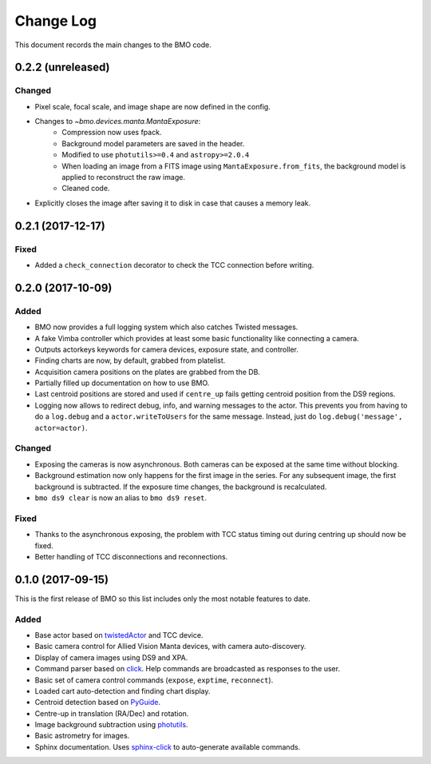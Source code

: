 .. _bmo-changelog:

==========
Change Log
==========

This document records the main changes to the BMO code.


.. _changelog-0.2.2:

0.2.2 (unreleased)
------------------

Changed
^^^^^^^

* Pixel scale, focal scale, and image shape are now defined in the config.
* Changes to `~bmo.devices.manta.MantaExposure`:
    * Compression now uses fpack.
    * Background model parameters are saved in the header.
    * Modified to use ``photutils>=0.4`` and ``astropy>=2.0.4``
    * When loading an image from a FITS image using ``MantaExposure.from_fits``, the background model is applied to reconstruct the raw image.
    * Cleaned code.
* Explicitly closes the image after saving it to disk in case that causes a memory leak.


.. _changelog-0.2.1:

0.2.1 (2017-12-17)
------------------

Fixed
^^^^^
* Added a ``check_connection`` decorator to check the TCC connection before writing.


.. _changelog-0.2.0:

0.2.0 (2017-10-09)
------------------

Added
^^^^^
* BMO now provides a full logging system which also catches Twisted messages.
* A fake Vimba controller which provides at least some basic functionality like connecting a camera.
* Outputs actorkeys keywords for camera devices, exposure state, and controller.
* Finding charts are now, by default, grabbed from platelist.
* Acquisition camera positions on the plates are grabbed from the DB.
* Partially filled up documentation on how to use BMO.
* Last centroid positions are stored and used if ``centre_up`` fails getting centroid position from the DS9 regions.
* Logging now allows to redirect debug, info, and warning messages to the actor. This prevents you from having to do a ``log.debug`` and a ``actor.writeToUsers`` for the same message. Instead, just do ``log.debug('message', actor=actor)``.

Changed
^^^^^^^
* Exposing the cameras is now asynchronous. Both cameras can be exposed at the same time without blocking.
* Background estimation now only happens for the first image in the series. For any subsequent image, the first background is subtracted. If the exposure time changes, the background is recalculated.
* ``bmo ds9 clear`` is now an alias to ``bmo ds9 reset``.

Fixed
^^^^^
* Thanks to the asynchronous exposing, the problem with TCC status timing out during centring up should now be fixed.
* Better handling of TCC disconnections and reconnections.


.. _changelog-0.1.0:

0.1.0 (2017-09-15)
------------------

This is the first release of BMO so this list includes only the most notable features to date.

Added
^^^^^
* Base actor based on `twistedActor <https://github.com/ApachePointObservatory/twistedActor>`_ and TCC device.
* Basic camera control for Allied Vision Manta devices, with camera auto-discovery.
* Display of camera images using DS9 and XPA.
* Command parser based on `click <http://click.pocoo.org/5/>`_. Help commands are broadcasted as responses to the user.
* Basic set of camera control commands (``expose``, ``exptime``, ``reconnect``).
* Loaded cart auto-detection and finding chart display.
* Centroid detection based on `PyGuide <https://github.com/r-owen/PyGuide>`_.
* Centre-up in translation (RA/Dec) and rotation.
* Image background subtraction using `photutils <https://github.com/astropy/photutils>`_.
* Basic astrometry for images.
* Sphinx documentation. Uses `sphinx-click <https://github.com/click-contrib/sphinx-click>`_ to auto-generate available commands.


.. x.y.z (unreleased)
.. ------------------
..
.. A short description
..
.. Added
.. ^^^^^
.. * TBD
..
.. Changed
.. ^^^^^^^
.. * TBD
..
.. Fixed
.. ^^^^^
.. * TBD
